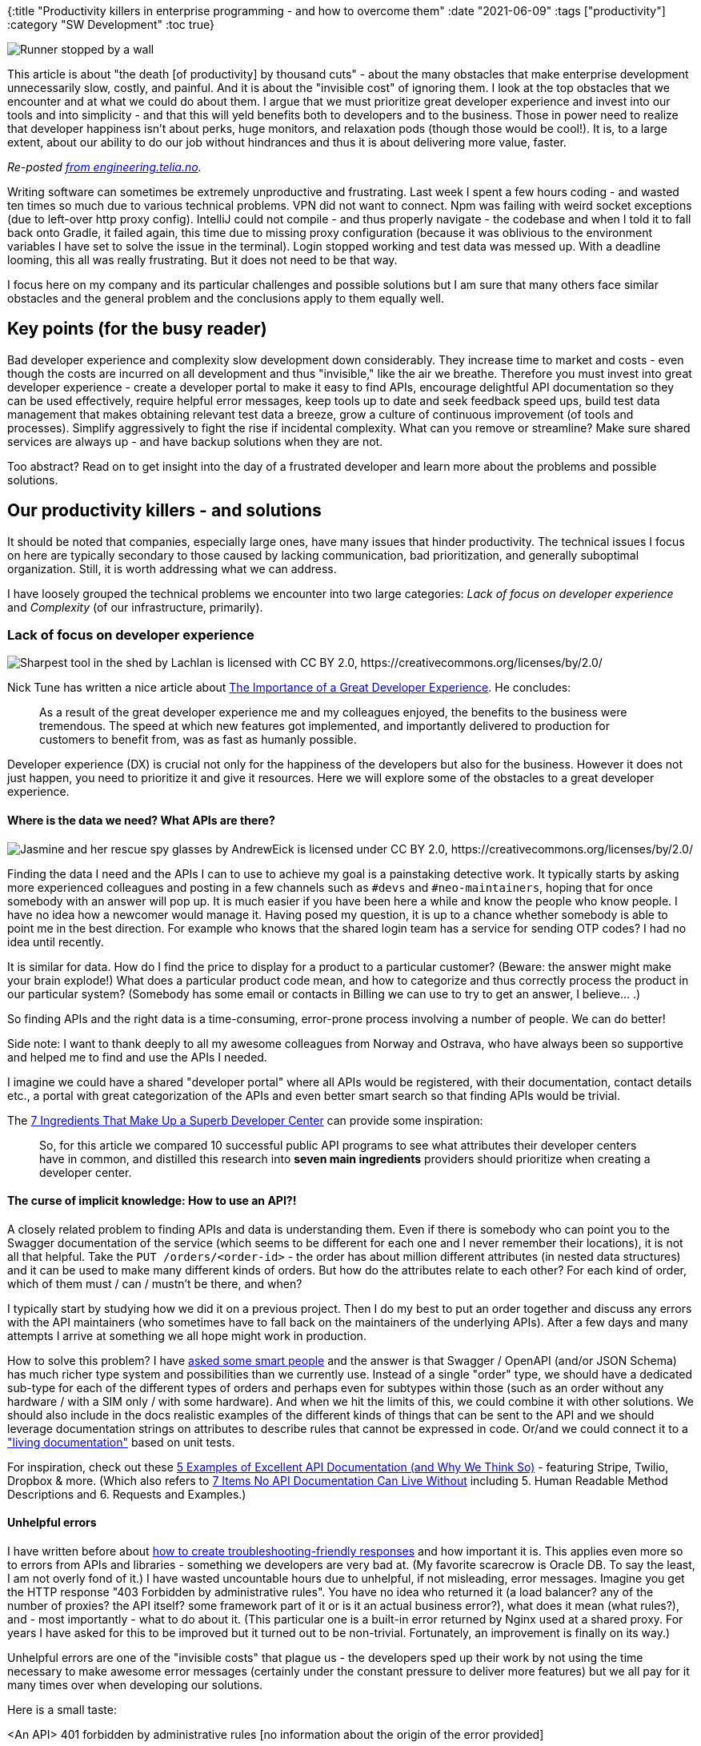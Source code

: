 {:title "Productivity killers in enterprise programming - and how to overcome them"
 :date "2021-06-09"
 :tags ["productivity"]
 :category "SW Development"
 :toc true}

image::productivity-killers-in-enterprise/cover.jpg["Runner stopped by a wall",role="right-floating-img"]

This article is about "the death [of productivity] by thousand cuts" - about the many obstacles that make enterprise development unnecessarily slow, costly, and painful. And it is about the "invisible cost" of ignoring them. I look at the top obstacles that we encounter and at what we could do about them. I argue that we must prioritize great developer experience and invest into our tools and into simplicity - and that this will yeld benefits both to developers and to the business. Those in power need to realize that developer happiness isn't about perks, huge monitors, and relaxation pods (though those would be cool!). It is, to a large extent, about our ability to do our job without hindrances and thus it is about delivering more value, faster.

+++<!--more-->+++

_Re-posted https://engineering.telia.no/blog/productivity-killers-in-enterprise[from engineering.telia.no]._

Writing software can sometimes be extremely unproductive and frustrating. Last week I spent a few hours coding - and wasted ten times so much due to various technical problems. VPN did not want to connect. Npm was failing with weird socket exceptions (due to left-over http proxy config). IntelliJ could not compile - and thus properly navigate - the codebase and when I told it to fall back onto Gradle, it failed again, this time due to missing proxy configuration (because it was oblivious to the environment variables I have set to solve the issue in the terminal). Login stopped working and test data was messed up. With a deadline looming, this all was really frustrating. But it does not need to be that way.

I focus here on my company and its particular challenges and possible solutions but I am sure that many others face similar obstacles and the general problem and the conclusions apply to them equally well.

## Key points (for the busy reader)

Bad developer experience and complexity slow development down considerably. They increase time to market and costs - even though the costs are incurred on all development and thus "invisible," like the air we breathe. Therefore you must invest into great developer experience - create a developer portal to make it easy to find APIs, encourage delightful API documentation so they can be used effectively, require helpful error messages, keep tools up to date and seek feedback speed ups, build test data management that makes obtaining relevant test data a breeze, grow a culture of continuous improvement (of tools and processes). Simplify aggressively to fight the rise if incidental complexity. What can you remove or streamline? Make sure shared services are always up - and have backup solutions when they are not.

Too abstract? Read on to get insight into the day of a frustrated developer and learn more about the problems and possible solutions.

## Our productivity killers - and solutions

It should be noted that companies, especially large ones, have many issues that hinder productivity. The technical issues I focus on here are typically secondary to those caused by lacking communication, bad prioritization, and generally suboptimal organization. Still, it is worth addressing what we can address.

I have loosely grouped the technical problems we encounter into two large categories: _Lack of focus on developer experience_ and _Complexity_ (of our infrastructure, primarily).

### Lack of focus on developer experience

image::productivity-killers-in-enterprise/tools.jpg["Sharpest tool in the shed by Lachlan is licensed with CC BY 2.0, https://creativecommons.org/licenses/by/2.0/",role="right-floating-img"]

Nick Tune has written a nice article about https://medium.com/nick-tune-tech-strategy-blog/the-importance-of-a-great-developer-experience-40567abc0e9a[The Importance of a Great Developer Experience]. He concludes:

> As a result of the great developer experience me and my colleagues enjoyed, the benefits to the business were tremendous. The speed at which new features got implemented, and importantly delivered to production for customers to benefit from, was as fast as humanly possible.

Developer experience (DX) is crucial not only for the happiness of the developers but also for the business. However it does not just happen, you need to prioritize it and give it resources. Here we will explore some of the obstacles to a great developer experience.

#### Where is the data we need? What APIs are there?

image::productivity-killers-in-enterprise/spy-glasses.jpg["Jasmine and her rescue spy glasses by AndrewEick is licensed under CC BY 2.0, https://creativecommons.org/licenses/by/2.0/",role="right-floating-img"]

Finding the data I need and the APIs I can to use to achieve my goal is a painstaking detective work. It typically starts by asking more experienced colleagues and posting in a few channels such as `#devs` and `#neo-maintainers`, hoping that for once somebody with an answer will pop up. It is much easier if you have been here a while and know the people who know people. I have no idea how a newcomer would manage it. Having posed my question, it is up to a chance whether somebody is able to point me in the best direction. For example who knows that the shared login team has a service for sending OTP codes? I had no idea until recently.

It is similar for data. How do I find the price to display for a product to a particular customer? (Beware: the answer might make your brain explode!) What does a particular product code mean, and how to categorize and thus correctly process the product in our particular system? (Somebody has some email or contacts in Billing we can use to try to get an answer, I believe... .)

So finding APIs and the right data is a time-consuming, error-prone process involving a number of people. We can do better!

Side note: I want to thank deeply to all my awesome colleagues from Norway and Ostrava, who have always been so supportive and helped me to find and use the APIs I needed.

I imagine we could have a shared "developer portal" where all APIs would be registered, with their documentation, contact details etc., a portal with great categorization of the APIs and even better smart search so that finding APIs would be trivial.

The https://nordicapis.com/7-ingredients-that-make-up-a-superb-developer-center/[7 Ingredients That Make Up a Superb Developer Center] can provide some inspiration:

> So, for this article we compared 10 successful public API programs to see what attributes their developer centers have in common, and distilled this research into *seven main ingredients* providers should prioritize when creating a developer center.

#### The curse of implicit knowledge: How to use an API?!

A closely related problem to finding APIs and data is understanding them. Even if there is somebody who can point you to the Swagger documentation of the service (which seems to be different for each one and I never remember their locations), it is not all that helpful. Take the `PUT /orders/<order-id>` - the order has about million different attributes (in nested data structures) and it can be used to make many different kinds of orders. But how do the attributes relate to each other? For each kind of order, which of them must / can / mustn't be there, and when?

I typically start by studying how we did it on a previous project. Then I do my best to put an order together and discuss any errors with the API maintainers (who sometimes have to fall back on the maintainers of the underlying APIs). After a few days and many attempts I arrive at something we all hope might work in production.

How to solve this problem? I have https://clojureverse.org/t/declarative-rules-for-relations-between-inputs/7623[asked some smart people] and the answer is that Swagger / OpenAPI (and/or JSON Schema) has much richer type system and possibilities than we currently use. Instead of a single "order" type, we should have a dedicated sub-type for each of the different types of orders and perhaps even for subtypes within those (such as an order without any hardware / with a SIM only / with some hardware). And when we hit the limits of this, we could combine it with other solutions. We should also include in the docs realistic examples of the different kinds of things that can be sent to the API and we should leverage documentation strings on attributes to describe rules that cannot be expressed in code. Or/and we could connect it to a https://johnfergusonsmart.com/living-documentation-not-just-test-reports/["living documentation"] based on unit tests.

For inspiration, check out these https://nordicapis.com/5-examples-of-excellent-api-documentation/[5 Examples of Excellent API Documentation (and Why We Think So)] - featuring Stripe, Twilio, Dropbox & more. (Which also refers to https://nordicapis.com/7-items-no-api-documentation-can-live-without/[7 Items No API Documentation Can Live Without] including 5. Human Readable Method Descriptions and 6. Requests and Examples.)

#### Unhelpful errors

I have written before about link:/2020/troubleshooting-friendly-responses/[how to create troubleshooting-friendly responses] and how important it is. This applies even more so to errors from APIs and libraries - something we developers are very bad at. (My favorite scarecrow is Oracle DB. To say the least, I am not overly fond of it.) I have wasted uncountable hours due to unhelpful, if not misleading, error messages. Imagine you get the HTTP response "403 Forbidden by administrative rules". You have no idea who returned it (a load balancer? any of the number of proxies? the API itself? some framework part of it or is it an actual business error?), what does it mean (what rules?), and - most importantly - what to do about it. (This particular one is a built-in error returned by Nginx used at a shared proxy. For years I have asked for this to be improved but it turned out to be non-trivial. Fortunately, an improvement is finally on its way.)

Unhelpful errors are one of the "invisible costs" that plague us - the developers sped up their work by not using the time necessary to make awesome error messages (certainly under the constant pressure to deliver more features) but we all pay for it many times over when developing our solutions.

Here is a small taste:

<An API> 401 forbidden by administrative rules [no information about the origin of the error provided]::
This error should have been: The API /xxx/yyy is missing from the list of APIs opened to your AWS account. Edit your configuration in <link> to add it.
<Spring MVC> Could not find acceptable representation::
should have been: Could not find acceptable representation - your Accept header says you only want X or Y but the endpoint for /some/url (see SomeController.someMethod) can only produce Z. See <link> for more information and solutions.
[GraphQL error]: Message: 14 UNAVAILABLE: unavailable::
should have been: The request header `clientid` contained an unknown value 'X'. See <link> for valid values.
<npm> A "socket" was not created for HTTP request before 300001m::
should have been: Connection to <host> timed out after 30000 ms using HTTP proxy <host:port>, as configured in `.npmrc`. See <link> for troubleshooting tips.
<docker-compose> FileNotFoundError: [Errno 2] No such file or directory::
should have been: The Docker daemon is not running and you need to start it first.

We know that providing helpful error message is a tough job but not an impossible one - just look at the https://twitter.com/ID_AA_Carmack/status/735197548034412546?s=20[famously great Elm compiler errors] or the Rust compiler ones. What applies to https://freshsparks.com/user-experience-tips-best-error-messages/[writing user-friendly error messages] applies equally to API errors. The teams and business just need to recognize and acknowledge the cost the default bad errors incur and prioritize great developer experience.

#### Lack of easily accessible, relevant test data

image::productivity-killers-in-enterprise/barrels.jpg["Photo by Quang Nguyen Vinh from Pexels https://www.pexels.com/photo/wood-dark-industry-rope-8257860/",role="right-floating-img"]

One of major pain points and true time sinks. I can sometimes fix a problem within minutes and then spend hours trying (and regularly failing) to get test data to verify the fix. (The good thing is that it then does not matter that the application takes forever to start 😂.) For example I changed the way we fetch information about the logged-in user and need to check that it works properly for multi-organization administrators. Where do I get one? Creating one from scratch requires cooperation from multiple busy teams and likely some luck to find a good starting point. Another example: I needed a B2C user who would be required to pay breakage fee if she changed her subscription now. Despite the long catalogue of various pre-generated test cases, I found none that satisfied that (having tried about 5 most likely ones). Can you imagine how much time we have all collectively wasted over the years here? And when we finally give up, we increase the risk and occasionally inconvenience end-users by releasing untested changes to production.

This is another of the invisible costs that, if they were made visible, would make the eyes of the management pop out and would finally persuade them to pour enough resources into fixing this problem. Once again it is nothing insurmountable - it is only a question of understanding and priorities.

(I want to thank Anders and the kind testers in Ostrava for having helped me so many times in this most laborious and occasionally futile task. I admire their strength and patience in dealing with this <censored>.)

The book https://itrevolution.com/book/accelerate/[Accelerate] by Nicole Forsgren, PhD, Jez Humble, and Gene Kim https://itrevolution.com/24-key-capabilities-to-drive-improvement-in-software-delivery/[lists "Support Test Data Management"] as one of the 24 key capabilities that drive improvements in software delivery performance.

#### Bad data quality

An elephant in the room (or perhaps rather a dragon, in this case) is data quality and the lack thereof. I can only scratch the surface because I cannot remember the really juicy examples, but I am sure there are many. It is a problem acknowledged by many but none willing to take up the enormous battle and improve the lives of us all. Likely partly because everything hangs together, in this particular case with the monstrosity of the underlying legacy system for managing everything, which I will call F in this article.

People use the limited fields in F to record necessary additional information that they were never meant to hold, they do not follow procedures when changing organizational structures, they make mistakes when entering data, ... . Just to be clear, I am not blaming the employees - https://changingthestory.net/2012/07/18/rootcaus/[it is always the system], here both the IT system F and the incentive and management system they are subject to, that is to blame.

Two examples of bad data I recently encountered. One is when we get a monthly usage data for a subscription, which sometimes contains charges for previously unknown "services", which breaks our billing process, because we do not know into which category to place it and thus how to deal with it. The code of the "service" tells us nothing (essentially everything is a "service") and there is not much more information anywhere. It is very similar with the "additional services" you can activate on a subscription - they all look very similar in the data even though there are clearly very different types of these. We are forced to hard-code mappings from their IDs to some actually meaningful categories. That takes a lot of time to figure out - and is a nightmare to maintain. Not mentioning that different applications have to repeat this process.

The solution is again realizing how much this actually costs us, nominating a chief data quality officer, and giving her the power and resources necessary to do something about it.

#### Slow feedback loops

The shorter the feedback loop between making a change and seeing its effect, the more productive you are. Waiting kills the flow. I have link:/2021/slow-restarts-rescued-by-clojure/[written about slow feedback and productivity] before. The key point is that every second (and minute!) counts and that our languages, frameworks, and tools are generally not optimized to provide us with a quick feedback on our code changes. We are limited by the choice of your technological stack but nevertheless there is always a space for improvement (or worsening).

> There is an overwhelming amount of good advice, practices, tools, and processes that you should use to improve. It is very hard to know what to do. My research has shown that there are a number of key developer feedback loops. I recommend focusing on optimizing these loops, making them fast and simple. Measure the length of the feedback loop, the constraints, and the resulting outcome.
> -- Tim Cochran, https://martinfowler.com/articles/developer-effectiveness.html[Maximizing Developer Effectiveness]

#### Sticking with OK-ish tools

We do not invest enough into finding the best tools and keeping up to date. It is understandable that we stick with what works and focus rather on delivering features. We use npm because it is a standard even though pnpm is much faster. We use old Gradle 5 because it is too much work to upgrade, foregoing any speed and dev support improvements the latest version(s) might bring. (At least I hope it has some improvements because v5 is <censored>.) Fortunately there are exceptions, such as the recent switch from Webpack to swc.

We need to be aware of the cost of using suboptimal / old tools and invest more in this.

### Complexity

image::productivity-killers-in-enterprise/spider-web.jpg["Spider web with water beads by markus174m (CC PDM 1.0)",role="right-floating-img"]

The second category of obstacles is unnecessary complexity. Complexity is the true killer of productivity. It increases with the increasing number of parts and of connections between them. As complexity grows linearly, the cost of working with(in) the system grows exponentially.

We will look at _some_ elements that add complexity and thus delays into developer's everyday life.

#### HTTP proxy

I cannot even imagine how many days (weeks?) I have wasted struggling with the corporate HTTP proxy - trying to understand weird network errors (such as the npm's "A 'socket' was not created") when I forgot to switch it off when off VPN or on when on VPN, or even figuring out that network was the problem, trying to persuade millions of different programs to use it, each having of course its unique way(s) of configuring it, getting right the list of domains to exclude from proxying, ... . CLI programs have their env variables (some lower-case, some upper-case, some both), git has the `http[s].proxy` config, npm has `.npmrc`, Java has its system properties (good luck setting those for Gradle so that it works both from CLI and IntelliJ, both on and off VPN), Docker has `~/.docker/config.json`, Node.js has no built-in support and you need to add and initialize something like https://www.npmjs.com/package/global-agent[global-agent] with its own unique env. variable, https://daniel.haxx.se/docs/sshproxy.html[ssh needs to be tunneled], and some things simply will not work. It is a tangled mess of complexity.

(To be fair: some colleagues claim that it got better over the last years. But I suspect they have simply learned the correct configuration for the tools they use and perhaps learned to work mostly just on or off VPN thus avoiding the risk of switching and screwing things up.)

I understand that forcing all outgoing traffic through proxy is important for security. But no other place have I experienced such problems. And I am sure there must be a better way than being forced to configure a number of applications in a number of different ways. We should look for better, simpler ways. Perhaps we should simply only configure Docker to use the proxy and run everything inside Docker images? Or perhaps there is some kind of virtual network interface that both connects to the company VPN and makes sure that all requests pass through the proxy. Perhaps a part of the solution is to realize that developers are not standard workers and establishing separate security profiles for them - possibly acknowledging that for them the cost of the proxy outweighs the benefits. I do not have a solution - but I am sure we should search for one.

#### A shared login service

Having a shared end-user login across all our application, one based on the OIDC standard, is awesome. It means I mostly do not need to bother with user management, login, and logout, other than adding a few standardized components/libraries to integrate with this. But when login stops working, due to bugs, data integration issues, or backwards-incompatible changes, a lot of development grinds to a halt.

Another disadvantage is that the creation of test users needs to involve even more systems than before, including an external system for BankIDs. It is a real pain, and another obstacle slowing down and occasionally blocking our testing efforts.

I am not sure what to do about this. Perhaps the login system in the test environment should be treated as a critical component, with an extreme focus on stability and smooth transitions between versions. Perhaps we should have a backup solution we can use when there are data issues, such as a number of hardcoded test users that can always log in or something.

#### AWS and Terraform

I love the ability to spin up, control, and scale any infrastructure my application needs in essentially no time in the cloud, and AWS offers many great services. For better control and traceability we implement Infrastructure as Code with the help of Terraform. However AWS is an incarnation of complexity - to get anything usable, you need to create a number of resources and ensure correct "connections" between them. You need roles, policies, role policy attachments, load balancers with listeners with rules, ... . Often you only guess at what permissions a role must have to work properly. Terraform does not help with this. There are higher-level modules but typically they bring in other modules you might not want, are too opinionated, and when your needs diverge from what they offer, your only option is to clone them or start from scratch. And then there are the issues with incompatible versions of Terraform and AWS between your code and the module(s). I have written about link:/2020/pains-with-terraform/[my issues with Terraform] before, so I won't repeat myself here.

What are the consequences? One is that you need an expert to design and maintain your infrastructure, and few team members are willing to put in the necessary time to become one at the expense of their normal work. Another one is that, in the face of lacking deep expertise, you end up with a suboptimal and perhaps overpriced infrastructure. (I am certainly guilty of this.) Finally, you waste inordinate amounts of time getting things to work (and then again when you need to change them). That might be acceptable for infrastructure that you set up once and only change infrequently. (Though I will never get back the days I put into CodeBuild and CodePipeline. GitHub Actions, where were you then?!) But the low-levelness and the associated cost plagues also more dynamic services, such as our frontend-for-backend platform based on Lambdas, Step Functions, and AppSync. I won't bother you with the details (perhaps because it is too painful to think about them? :-)) but it requires you to understand and get right too many pieces. (Don't get me wrong - the team behind it is doing an awesome job and they are constantly improving things. But you can only get so far, if all you have are many tiny pieces that you must manually put together.)

Is there something with a better balance between flexibility and complexity? Perhaps another cloud provider with likely fewer features but greater focus on developer-friendliness? Perhaps https://aws.amazon.com/cdk/[Cloud Development Kit] can ease some of the pain, providing high-level abstractions (I love its convenience functions such as `bucket.grantReadWrite(user|role|...)`), while making it possible to drop down to gain more control without having to throw everything out. (I.e. rather the https://fulcro-community.github.io/guides/tutorial-minimalist-fulcro/#_why_fulcro[Fulcro approach] than the Terraform one.)

## Counter-example: the customer support app

image::productivity-killers-in-enterprise/holy-grail.jpg["Holy Grail by Cornelia Kopp is licensed under CC BY 2.0, https://creativecommons.org/licenses/by/2.0/",role="right-floating-img"]

To demonstrate that it is possible, with little effort, to improve productivity, I want to tell you about our customer support app.

The app is created with the full-stack web framework https://fulcro.fulcrologic.com/[Fulcro], which means that the frontend is in ClojureScript and the backend in Clojure and both use a few, well integrated, great tools optimized for an awesome developer experience. I can change either and get an immediate feedback without waiting for any restart, and I can interact with either from the REPL for any exploratory activities. I use a machine to machine token for interacting with APIs and thus do not need the end-user's token and therefore do not require login locally. Most problems with end-users and the shared login solution thus do not impact me. I also cache all remote calls to files so that I can - to a large extent - work offline, or if something in the backend is down.

## What works

To not paint a way too one-sided picture, I have to say that there are also many things that work very well. We have come very far with DevOps. Most teams have full control over their infrastructure and release changes at will. The teams I have seen are quite self-organized and people are very helpful to each other. Some teams have a very good automated test coverage. We already have some tools that enable us to test what would otherwise be impossible.

## Conclusion

There is a lot of waste in our current development "environment". Its causes are well known but the costs are invisible to the decision makers because they are spread over all of our development and not easily attributed to a particular source. All hope is not lost - there is a lot we can do to improve both the developer experience (and thus happiness and retention) and productivity, resulting in a faster time to market and overall savings. We just need to acknowledge the current situation and prioritize its improvement. The lean movement brought us the idea of flow and of focusing on detecting and removing the top obstacle. I think that a lot of what it teaches can help us here. The http://www-personal.umich.edu/~mrother/The_Improvement_Kata.html[improvement kata] can be a useful tool for going about it.

Those in power need to realize that developer happiness isn't about perks, huge monitors, and relaxation pods (though those would be cool!). It is, to a large extent, about our ability to do our job without hindrances and thus it is about delivering more value, faster. Something the business would certainly love. They need to look into the eyes of the "dark matter" that sucks up so much of our time and put money into getting rid of it so that we can all end up happier. And we, the developers, need to get better at surfacing these hidden costs and voicing our issues, instead of accepting the way things are as an unavoidable consequence of working in a large enterprise. We must help the management help us - and thus all of us.
